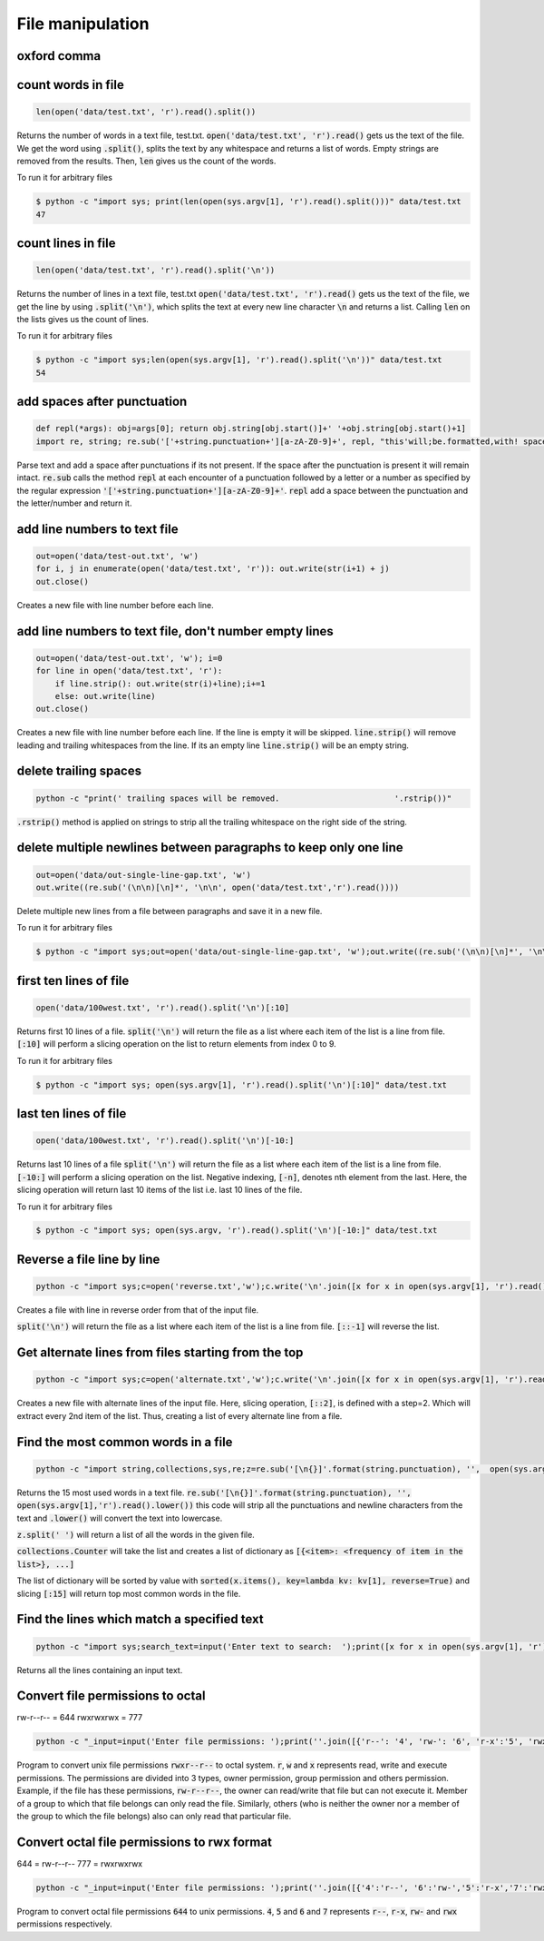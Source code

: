 File manipulation
-----------------

oxford comma
============


count words in file
===================

.. code-block:: python

    len(open('data/test.txt', 'r').read().split())

Returns the number of words in a text file, test.txt.
:code:`open('data/test.txt', 'r').read()` gets us the text of the file. We get the word using :code:`.split()`,
splits the text by any whitespace and returns a list of words. Empty strings are removed from the results.
Then, :code:`len` gives us the count of the words.

To run it for arbitrary files


.. code-block:: bash

    $ python -c "import sys; print(len(open(sys.argv[1], 'r').read().split()))" data/test.txt
    47


count lines in file
===================

.. code-block:: python

    len(open('data/test.txt', 'r').read().split('\n'))

Returns the number of lines in a text file, test.txt
:code:`open('data/test.txt', 'r').read()` gets us the text of the file, we get the line by using :code:`.split('\n')`,
which splits the text at every new line character :code:`\n` and returns a list. Calling :code:`len` on the lists gives us the count of lines.

To run it for arbitrary files


.. code-block:: bash

    $ python -c "import sys;len(open(sys.argv[1], 'r').read().split('\n'))" data/test.txt
    54


add spaces after punctuation
============================

.. code-block:: python

    def repl(*args): obj=args[0]; return obj.string[obj.start()]+' '+obj.string[obj.start()+1]
    import re, string; re.sub('['+string.punctuation+'][a-zA-Z0-9]+', repl, "this'will;be.formatted,with! spaces")

Parse text and add a space after punctuations if its not present. If the space after the punctuation is present
it will remain intact.
:code:`re.sub` calls the method :code:`repl` at each encounter of a punctuation followed by a letter or a number as
specified by the regular expression :code:`'['+string.punctuation+'][a-zA-Z0-9]+'`. :code:`repl` add a space between
the punctuation and the letter/number and return it.


add line numbers to text file
=============================

.. code-block:: python

    out=open('data/test-out.txt', 'w')
    for i, j in enumerate(open('data/test.txt', 'r')): out.write(str(i+1) + j)
    out.close()

Creates a new file with line number before each line.


add line numbers to text file, don't number empty lines
=======================================================

.. code-block:: python

    out=open('data/test-out.txt', 'w'); i=0
    for line in open('data/test.txt', 'r'):
        if line.strip(): out.write(str(i)+line);i+=1
        else: out.write(line)
    out.close()

Creates a new file with line number before each line. If the line is empty it will be skipped.
:code:`line.strip()` will remove leading and trailing whitespaces from the line.
If its an empty line :code:`line.strip()` will be an empty string.


delete trailing spaces
======================

.. code-block:: bash

    python -c "print(' trailing spaces will be removed.                        '.rstrip())"


:code:`.rstrip()` method is applied on strings to strip all the trailing whitespace on the right side of the string.


delete multiple newlines between paragraphs to keep only one line
=================================================================

.. code-block:: python

    out=open('data/out-single-line-gap.txt', 'w')
    out.write((re.sub('(\n\n)[\n]*', '\n\n', open('data/test.txt','r').read())))

Delete multiple new lines from a file between paragraphs and save it in a new file.


To run it for arbitrary files


.. code-block:: bash

    $ python -c "import sys;out=open('data/out-single-line-gap.txt', 'w');out.write((re.sub('(\n\n)[\n]*', '\n\n', open(sys.argv[1],'r').read())))" data/test.txt


first ten lines of file
=======================

.. code-block:: python

    open('data/100west.txt', 'r').read().split('\n')[:10]

Returns first 10 lines of a file.
:code:`split('\n')` will return the file as a list where each item of the list is a line from file.
:code:`[:10]` will perform a slicing operation on the list to return elements from index 0 to 9.

To run it for arbitrary files


.. code-block:: bash

    $ python -c "import sys; open(sys.argv[1], 'r').read().split('\n')[:10]" data/test.txt


last ten lines of file
======================

.. code-block:: python

    open('data/100west.txt', 'r').read().split('\n')[-10:]

Returns last 10 lines of a file
:code:`split('\n')` will return the file as a list where each item of the list is a line from file.
:code:`[-10:]` will perform a slicing operation on the list. Negative indexing, :code:`[-n]`, denotes nth element from the last.
Here, the slicing operation will return last 10 items of the list i.e. last 10 lines of the file.

To run it for arbitrary files


.. code-block:: bash

    $ python -c "import sys; open(sys.argv, 'r').read().split('\n')[-10:]" data/test.txt

Reverse a file line by line
===================================

.. code-block:: bash

    python -c "import sys;c=open('reverse.txt','w');c.write('\n'.join([x for x in open(sys.argv[1], 'r').read().split('\n')[::-1]]));c.close()" data/100west.txt

Creates a file with line in reverse order from that of the input file.

:code:`split('\n')` will return the file as a list where each item of the list is a line from file.
:code:`[::-1]` will reverse the list.


Get alternate lines from files starting from the top
======================================================

.. code-block:: bash

    python -c "import sys;c=open('alternate.txt','w');c.write('\n'.join([x for x in open(sys.argv[1], 'r').read().split('\n')[::2]]));c.close()" data/100west.txt

Creates a new file with alternate lines of the input file.
Here, slicing operation, :code:`[::2]`, is defined with a step=2. Which will extract every 2nd item of the list.
Thus, creating a list of every alternate line from a file.


Find the most common words in a file
======================================

.. code-block:: bash

    python -c "import string,collections,sys,re;z=re.sub('[\n{}]'.format(string.punctuation), '',  open(sys.argv[1],'r').read().lower());x=collections.Counter(z.split(' '));del x[''];print(sorted(x.items(), key=lambda kv: kv[1], reverse=True)[:15])"

Returns the 15 most used words in a text file.
:code:`re.sub('[\n{}]'.format(string.punctuation), '',  open(sys.argv[1],'r').read().lower())` this code will strip all the
punctuations and newline characters from the text and :code:`.lower()` will convert the text into lowercase.

:code:`z.split(' ')` will return a list of all the words in the given file.

:code:`collections.Counter` will take the list and creates a list of dictionary as :code:`[{<item>: <frequency of item in the list>}, ...]`

The list of dictionary will be sorted by value with :code:`sorted(x.items(), key=lambda kv: kv[1], reverse=True)` and slicing :code:`[:15]`
will return top most common words in the file.


Find the lines which match a specified text
============================================================================

.. code-block:: bash

    python -c "import sys;search_text=input('Enter text to search:  ');print([x for x in open(sys.argv[1], 'r').read().split('\n') if search_text.lower() in x.lower()])" data/100west.txt

Returns all the lines containing an input text.


Convert file permissions to octal
===================================

rw-r--r-- = 644
rwxrwxrwx = 777

.. code-block:: bash

    python -c "_input=input('Enter file permissions: ');print(''.join([{'r--': '4', 'rw-': '6', 'r-x':'5', 'rwx':'7'}[x] for x in [_input[i:i+3] for i in range(0, len(_input), 3)]]))"

Program to convert unix file permissions :code:`rwxr--r--` to octal system. :code:`r`, :code:`w` and :code:`x` represents
read, write and execute permissions. The permissions are divided into 3 types, owner permission, group permission and
others permission. Example, if the file has these permissions, :code:`rw-r--r--`, the owner can read/write that file but
can not execute it. Member of a group to which that file belongs can only read the file. Similarly, others (who is neither
the owner nor a member of the group to which the file belongs) also can only read that particular file.


Convert octal file permissions to rwx format
=============================================

644 = rw-r--r--
777 = rwxrwxrwx

.. code-block:: bash

    python -c "_input=input('Enter file permissions: ');print(''.join([{'4':'r--', '6':'rw-','5':'r-x','7':'rwx'}[x] for x in str(_input)]))"

Program to convert octal file permissions :code:`644` to unix permissions. :code:`4`, :code:`5` and :code:`6` and :code:`7`
represents :code:`r--`, :code:`r-x`, :code:`rw-` and :code:`rwx` permissions respectively.
